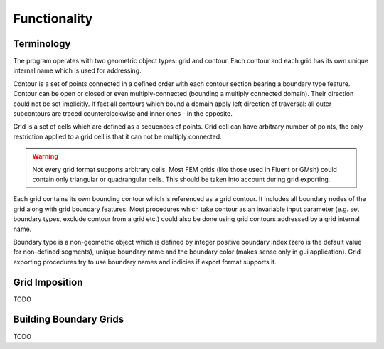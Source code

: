 .. _functionality:

Functionality
==============

Terminology
-----------

The program operates with two geometric object types: grid and contour.
Each contour and each grid has its own unique internal name which
is used for addressing.

Contour is a set of points connected in a defined order with each contour
section bearing a boundary type feature. Contour can be open or closed or
even multiply-connected (bounding a multiply connected domain).
Their direction could not be set implicitly. If fact
all contours which bound a domain apply left direction of traversal: 
all outer subcontours are traced counterclockwise and inner ones - 
in the opposite.

Grid is a set of cells which are defined as a sequences of points.
Grid cell can have arbitrary number of points,
the only restriction applied to a grid cell is that it can not
be multiply connected.

.. warning::
   
  Not every grid format supports arbitrary cells.
  Most FEM grids (like those used in Fluent or GMsh) could contain
  only triangular or quadrangular cells. This should be
  taken into account during grid exporting.

Each grid contains its own bounding contour which is
referenced as a grid contour.
It includes all boundary nodes of the grid along with grid boundary features.
Most procedures which take contour as an invariable input parameter (e.g.
set boundary types, exclude contour from a grid etc.) could also be done 
using grid contours addressed by a grid internal name.

Boundary type is a non-geometric object which is defined
by integer positive boundary index (zero is the default value for non-defined
segments), unique boundary name and the boundary color (makes sense only in gui
application).
Grid exporting procedures try to use boundary names and indicies
if export format supports it.


.. _gridimp:

Grid Imposition
---------------
TODO


.. _bgrids:

Building Boundary Grids
-----------------------
TODO

